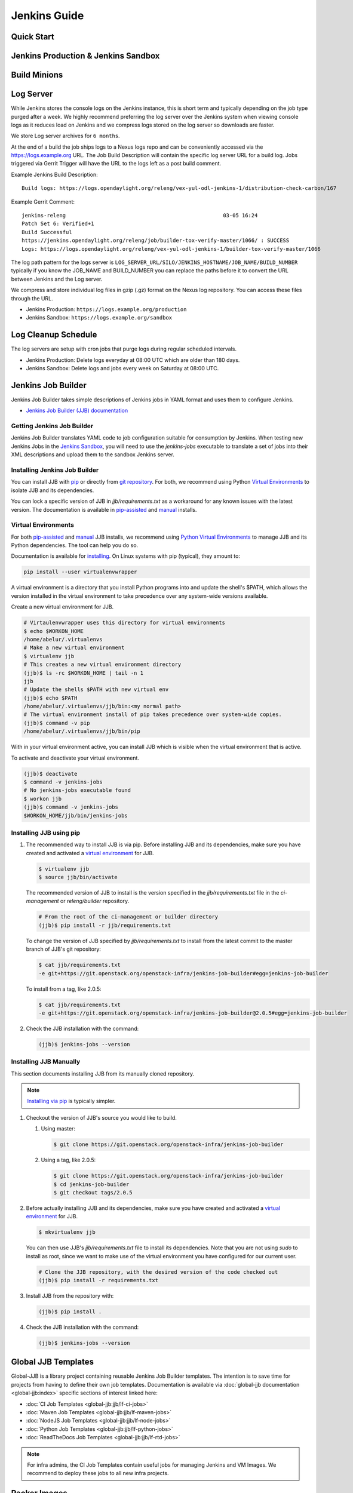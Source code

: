 .. _jenkins-guide:

#############
Jenkins Guide
#############

Quick Start
===========

.. todo:: RELENG-546

Jenkins Production & Jenkins Sandbox
====================================

.. todo:: RELENG-547

Build Minions
=============

.. todo:: RELENG-548

Log Server
==========

While Jenkins stores the console logs on the Jenkins instance, this is
short term and typically depending on the job type purged after a week. We
highly recommend preferring the log server over the Jenkins
system when viewing console logs as it reduces load on Jenkins and we compress
logs stored on the log server so downloads are faster.

We store Log server archives for ``6 months``.

At the end of a build the job ships logs to a Nexus logs repo and can be
conveniently accessed via the https://logs.example.org URL. The Job
Build Description will contain the specific log server URL for a build log.
Jobs triggered via Gerrit Trigger will have the URL to the logs left as a post
build comment.

Example Jenkins Build Description::

    Build logs: https://logs.opendaylight.org/releng/vex-yul-odl-jenkins-1/distribution-check-carbon/167

Example Gerrit Comment::

    jenkins-releng                                                  03-05 16:24
    Patch Set 6: Verified+1
    Build Successful
    https://jenkins.opendaylight.org/releng/job/builder-tox-verify-master/1066/ : SUCCESS
    Logs: https://logs.opendaylight.org/releng/vex-yul-odl-jenkins-1/builder-tox-verify-master/1066

The log path pattern for the logs server is
``LOG_SERVER_URL/SILO/JENKINS_HOSTNAME/JOB_NAME/BUILD_NUMBER`` typically if you
know the JOB_NAME and BUILD_NUMBER you can replace the paths before it to
convert the URL between Jenkins and the Log server.

We compress and store individual log files in gzip (.gz) format on the
Nexus log repository. You can access these files through the URL.

* Jenkins Production:
  ``https://logs.example.org/production``
* Jenkins Sandbox:
  ``https://logs.example.org/sandbox``

Log Cleanup Schedule
====================

The log servers are setup with cron jobs that purge logs during regular
scheduled intervals.

* Jenkins Production: Delete logs everyday at 08:00 UTC which are older
  than 180 days.
* Jenkins Sandbox: Delete logs and jobs every week on Saturday at 08:00 UTC.

Jenkins Job Builder
===================

Jenkins Job Builder takes simple descriptions of Jenkins jobs in YAML format
and uses them to configure Jenkins.

* `Jenkins Job Builder (JJB) documentation <http://ci.openstack.org/jenkins-job-builder>`_

Getting Jenkins Job Builder
---------------------------

Jenkins Job Builder translates YAML code to job configuration suitable
for consumption by Jenkins. When testing new Jenkins Jobs in the
`Jenkins Sandbox`_, you will need to use the `jenkins-jobs` executable to
translate a set of jobs into their XML descriptions and upload them to the
sandbox Jenkins server.

Installing Jenkins Job Builder
------------------------------

You can install JJB with `pip <Installing JJB using pip_>`_  or directly from
`git repository <Installing JJB Manually_>`_. For both, we recommend using Python
`Virtual Environments`_ to isolate JJB and its dependencies.

You can lock a specific version of JJB in `jjb/requirements.txt`
as a workaround for any known issues with the latest version. The documentation
is available in `pip-assisted <Installing JJB using pip_>`_ and `manual
<Installing JJB Manually_>`_ installs.

Virtual Environments
--------------------

For both `pip-assisted <Installing JJB using pip_>`_ and `manual
<Installing JJB Manually_>`_ JJB installs, we recommend using `Python Virtual Environments <https://virtualenv.readthedocs.org/en/latest/>`__
to manage JJB and its Python dependencies. The tool can help you do so.

Documentation is available for `installing <https://virtualenvwrapper.readthedocs.org/en/latest/>`_. On Linux
systems with pip (typical), they amount to:

.. code-block:: bash

    pip install --user virtualenvwrapper

A virtual environment is a directory that you install Python programs
into and update the shell's $PATH, which allows the version installed in the
virtual environment to take precedence over any system-wide versions available.

Create a new virtual environment for JJB.

.. code-block:: bash

    # Virtaulenvwrapper uses this directory for virtual environments
    $ echo $WORKON_HOME
    /home/abelur/.virtualenvs
    # Make a new virtual environment
    $ virtualenv jjb
    # This creates a new virtual environment directory
    (jjb)$ ls -rc $WORKON_HOME | tail -n 1
    jjb
    # Update the shells $PATH with new virtual env
    (jjb)$ echo $PATH
    /home/abelur/.virtualenvs/jjb/bin:<my normal path>
    # The virtual environment install of pip takes precedence over system-wide copies.
    (jjb)$ command -v pip
    /home/abelur/.virtualenvs/jjb/bin/pip

With in your virtual environment active, you can install JJB which is
visible when the virtual environment that is active.

To activate and deactivate your virtual environment.

.. code-block:: bash

    (jjb)$ deactivate
    $ command -v jenkins-jobs
    # No jenkins-jobs executable found
    $ workon jjb
    (jjb)$ command -v jenkins-jobs
    $WORKON_HOME/jjb/bin/jenkins-jobs

Installing JJB using pip
------------------------

#. The recommended way to install JJB is via pip. Before installing JJB and its
   dependencies, make sure you have created and activated a `virtual environment <Virtual Environments_>`_ for JJB.

   .. code-block:: bash

       $ virtualenv jjb
       $ source jjb/bin/activate

   The recommended version of JJB to install is the version specified in the
   `jjb/requirements.txt` file in the `ci-management` or `releng/builder`
   repository.

   .. code-block:: bash

       # From the root of the ci-management or builder directory
       (jjb)$ pip install -r jjb/requirements.txt


   To change the version of JJB specified by `jjb/requirements.txt`
   to install from the latest commit to the master branch of JJB's git repository:

   .. code-block:: bash

       $ cat jjb/requirements.txt
       -e git+https://git.openstack.org/openstack-infra/jenkins-job-builder#egg=jenkins-job-builder

   To install from a tag, like 2.0.5:

   .. code-block:: bash

       $ cat jjb/requirements.txt
       -e git+https://git.openstack.org/openstack-infra/jenkins-job-builder@2.0.5#egg=jenkins-job-builder


#. Check the JJB installation with the command:

   .. code-block:: bash

       (jjb)$ jenkins-jobs --version


Installing JJB Manually
-----------------------

This section documents installing JJB from its manually cloned repository.

.. note::

   `Installing via pip <Installing JJB using pip_>`_ is typically simpler.

#. Checkout the version of JJB's source you would like to build.

   #. Using master:

      .. code-block:: bash

          $ git clone https://git.openstack.org/openstack-infra/jenkins-job-builder

   #. Using a tag, like 2.0.5:

      .. code-block:: bash

          $ git clone https://git.openstack.org/openstack-infra/jenkins-job-builder
          $ cd jenkins-job-builder
          $ git checkout tags/2.0.5

#. Before actually installing JJB and its dependencies, make sure you have
   created and activated a `virtual environment <Virtual Environments_>`_ for
   JJB.

   .. code-block:: bash

       $ mkvirtualenv jjb

   You can then use JJB's `jjb/requirements.txt` file to install its
   dependencies. Note that you are not using `sudo` to install as root, since
   we want to make use of the virtual environment you have configured for
   our current user.

   .. code-block:: bash

      # Clone the JJB repository, with the desired version of the code checked out
      (jjb)$ pip install -r requirements.txt

#. Install JJB from the repository with:

   .. code-block:: bash

       (jjb)$ pip install .

#. Check the JJB installation with the command:

   .. code-block:: bash

       (jjb)$ jenkins-jobs --version

.. _lfdocs-global-jjb-templates:

Global JJB Templates
====================

Global-JJB is a library project containing reusable Jenkins Job Builder
templates. The intention is to save time for projects from having to define
their own job templates. Documentation is available via
:doc:`global-jjb documentation <global-jjb:index>` specific sections of
interest linked here:

* :doc:`CI Job Templates <global-jjb:jjb/lf-ci-jobs>`
* :doc:`Maven Job Templates <global-jjb:jjb/lf-maven-jobs>`
* :doc:`NodeJS Job Templates <global-jjb:jjb/lf-node-jobs>`
* :doc:`Python Job Templates <global-jjb:jjb/lf-python-jobs>`
* :doc:`ReadTheDocs Job Templates <global-jjb:jjb/lf-rtd-jobs>`

.. note::

   For infra admins, the CI Job Templates contain useful jobs for managing
   Jenkins and VM Images. We recommend to deploy these jobs to all new infra
   projects.

.. _lfdocs-packer-images:

Packer Images
=============

.. todo:: When dedicated packer docs exist reconsider where this doc should go.

The ci-management repo contains a directory called ``packer`` which contains
scripts for building images used by Jenkins to spawn builders. There are 2
files  necessary for constructing a new image:

1. packer/templates/BUILDER.json
2. packer/provision/BUILDER.yaml

Replace BUILDER with the name of your desired builder image type.

The templates file contains packer configuration information for building the
image. The provision file is a script for running commands inside the
packer-builder to construct the image. We recommend using the Ansible
provisioner as that is the standard used by LF packer builds.

While developing a new builder image type, we can use the
`lfdocs-jenkins-sandbox` to build and deploy the image for testing. Configure a
Jenkins Job the new image type using the global-jjb
:ref:`gerrit-packer-merge <gjjb-packer-merge>` job template.

Example job definition:

.. code-block:: yaml

   - project:
     name: packer-robot-jobs
     jobs:
       - gerrit-packer-merge

     project: releng/builder
     project-name: builder
     branch: master
     archive-artifacts: '**/*.log'

     build-node: centos7-builder-2c-1g

     platforms: centos-7
     templates: robot

The gerrit-packer-merge job creates jobs in the format
``PROJECT_NAME-packer-merge-PLATFORM-TEMPLATE``. Where PROJECT_NAME is the
``project-name`` field, PLATFORM is the ``platforms`` field, and TEMPLATES is
the ``templates`` field in the yaml above. In this example the resultant job is
``builder-packer-merge-centos-7-robot``.

Follow the instructions in the
:ref:`Pushing a patch to Gerrit <jenkins-sandbox-push-jobs>` section to push
this job to the Sandbox.

Once the job is on the Jenkins Sandbox, run the job and it will attempt to
deploy the new image and make it available. Once the job completes look for a
line in the logs that look like::

    ==> vexxhost: Creating the image: ZZCI - CentOS 7 - robot - 20180301-1004

This line provides the name of the new image we built.


.. _lfdocs-jenkins-sandbox:

Jenkins Sandbox
===============

Sandbox Overview
----------------

The Jenkins Sandbox has similar configuration to the production instance.
It cannot publish artifacts or vote in Gerrit which makes it a safe environment
to test the jobs. The Sandbox has limited amount of Virtual Machine nodes instances
to test compared to production Jenkns.

Facts to keep in mind before working on the Sandbox:

- Jobs are automatically deleted every Saturday at 08:00 UTC
- Committers can login and configure Jenkins jobs in the Sandbox directly
- Sandbox jobs cannot perform any upload/deploy tasks
- There are no project configuration files and project credentials loaded into the system
- Sandbox jobs cannot vote on Gerrit
- Jenkins nodes have OpenStack configuration similarly to the production instance

Get access to the Sandbox
-------------------------

The Sandbox provides a testing/experimentation environment used before
pushing job templates to the production instance.

To access the Sandbox use: jenkins.<project-domain>/sandbox

The access to the Sandbox uses the same LFID used in the production Jenkins
instance, but in this case a new `LF Helpdesk <mailto:helpdesk@rt.linuxfoundation.org>`_ ticket
(for the related project) needs creation to request the sanbox access.

.. todo:: Link to Opening Helpdesk ticket docs

The LF helpdesk team can add users to the appropriate group to grant permissions
to access the Sandbox via https://identity.linuxfoundation.org/.
The group that controls this access is <project>-jenkins-sandbox-access
For example:
``https://identity.linuxfoundation.org/content/<project>-jenkins-sandbox-access``

The requester will receive an invitation to join this group.
Once accepted, the user can now access the Sandbox same way as the production
Jenkins.

.. _jenkins-sandbox-push-jobs:

Push jobs to Jenkins Sandbox
----------------------------

Push jobs to the Jenkins Sandbox using one of these methods:

1. :ref:`Via Gerrit Comment <jjb-push-gerrit-comment>`
2. :ref:`Via JJB CLI <jjb-push-cli>`

**Method 1** is easier as it does not require installing anything on your local
system. This method requires pushing the patch to Gerrit on each test. We
recommend this method for quick one off edits or if you are testing another
contributor's patch.

**Method 2** is more convenient for those who work on JJB templates more than
once or twice.

.. _jjb-push-gerrit-comment:

Push jobs via Gerrit comment
----------------------------

This is the easiest and fastest way to start using the Sandbox. This is the recommended
default way to use the Sandbox since this does not require the user to install JJB or
configure it at all.

This is the recommended way to push jobs to the Sandbox system and does not require
installation of Jenkins Job Builder locally.

To push jobs to the Sandbox with jjb-deploy, add a comment on the Gerrit patch from ci-management:

.. code-block:: bash

   jjb-deploy <job name>

The resultant job's configuration reflects the same code the patch's code base in the Gerrit.
The job pushed into the Sandbox will reflect the changes made in the patch.

.. note::

   You can use * wildcard for job names. This is not a good practice.
   We highly recommended to use specific Jenkins job names instead.

.. _jjb-push-cli:

Push jobs via JJB CLI
---------------------

JJB CLI needs configuration first.

.. note::

   Use this configuration if you prefer to use the JJB tool locally on your system.

After getting access to the Sanbox group, configure the following.

Create a jenkins.ini with the following contents modifying the relevant data:

Example::

   ;<jenkins.ini contents>

   [job_builder]
   ignore_cache=True
   keep_descriptions=False
   recursive=True

   [jenkins]
   user-id=<Provide your Jenkins Sandbox user-id (LFID)>
   password= <Refer below steps to get API token>
   url=https://jenkins.<project-domain>/sandbox
   ignore_cache=True

How to retrieve API token?
Login to the Jenkins Sandbox using your LFID, go to the user page by clicking on
your username. Click Configure and then click Show API Token.

To start using the Sandbox, we must do a clone of ci-management or releng/builder
(in case of ODL) repo for the project.
For example:

.. code-block:: bash

   git clone ssh://<LFID>@gerrit.<project-domain>:29418/ci-management

Make sure you sync global-jjb also using:

.. code-block:: bash

   git submodule update --init

Install JJB (Jenkins Job Builder).

Execute the following commands to install JJB on your machine:

.. code-block:: bash

   cd ci-management (or cd builder)
   sudo pip install virtualenvwrapper
   mkvirtualenv jjb
   pip install jenkins-job-builder
   jenkins-jobs --version
   jenkins-jobs test --recursive jjb/

.. note::

   More information on `Python Virtual Environments <https://virtualenv.readthedocs.io/en/latest/>`__

To work on existing jobs or create new jobs, navigate to the `/jjb` directory
where you will find all job templates for the project.  Follow the below commands
to test, push or delete jobs in your Sandbox environment.

.. _verify-jjb:

Verify JJB
^^^^^^^^^^

After you edit or create new job templates, test the job in the Sandbox
environment before you submit this job to production CI environment.

.. code-block:: bash

   jenkins-jobs --conf jenkins.ini test jjb/ <job-name>

For Example:

.. code-block:: bash

   jenkins-jobs --conf jenkins.ini test jjb/ ci-management-jjb-merge

If the job you would like to test is a template with variables in its name, it
must be manually expanded before use. For example, the commonly used template
`{project-name}-jjb-merge` might expand to `ci-management-jjb-merge`.

A successful test will output the XML description of the Jenkins job described
by the specified JJB job name.

Execute the following command to pipe-out to a directory:

.. code-block:: bash

   jenkins-jobs --conf jenkins.ini test jjb/ <job-name> -o target

The output directory will contain files with the XML configurations.

.. _push-job:

Push a Job
^^^^^^^^^^

Ensure you have configured your jenkins.ini and verified it by outputting valid
XML descriptions of Jenkins jobs. Upon successful verification, execute the
following command to push the job to the Sandbox:

.. code-block:: bash

   jenkins-jobs --conf jenkins.ini update jjb/ <job-name>

For Example:

.. code-block:: bash

   jenkins-jobs --conf jenkins.ini update jjb/ ci-management-jjb-merge

Delete a Job
^^^^^^^^^^^^

Execute the following command to Delete a job from Sandbox:

.. code-block:: bash

   jenkins-jobs --conf jenkins.ini delete jjb/ <job-name>

For Example:

.. code-block:: bash

   jenkins-jobs --conf jenkins.ini delete jjb/ ci-management-jjb-merge

You can also delete the job from the UI options in Jenkins Sandbox.

Edit Job via Web UI
-------------------

In the Sandbox, you can directly edit the job configuration by selecting
the job name and clicking on the Configure button.
Click the Apply or Save (to save and exit the configuration) buttons to save the job.

This is useful in the case where you might want to test quick tweaks to a job before
modifying the YAML.

Edit the job in your terminal and follow the described steps in
:ref:`Verify JJB <verify-jjb>` and `Push Job <push-job>`
to push any changes and have them ready to push to Gerrit.

.. important::

   When pushing to the Sandbox with `jenkins-jobs`, do not forget the <job-name>
   parameter. Otherwise, JJB will push all job templates into the Sandbox and
   will flood the system.

   If that happens, use **`ctrl+c` to cancel the upload**.

A successful run of the desired job will look like this:

.. code-block:: bash

   INFO:jenkins_jobs.builder:Number of jobs generated:  1

Execute jobs in the Sandbox
---------------------------

Once you push the Jenkins job configuration to the Sandbox environment, run the
job from the Sandbox WebUI. Follow the below process to trigger the build:

1. Login into the Jenkins Sandbox WebUI
2. Click on the job which you want to trigger
3. Click "Build with parameters"
4. Click Build
5. Verify the Build Executor Status bar to check on progress.

You can click on the build number to view the job details and console output.
